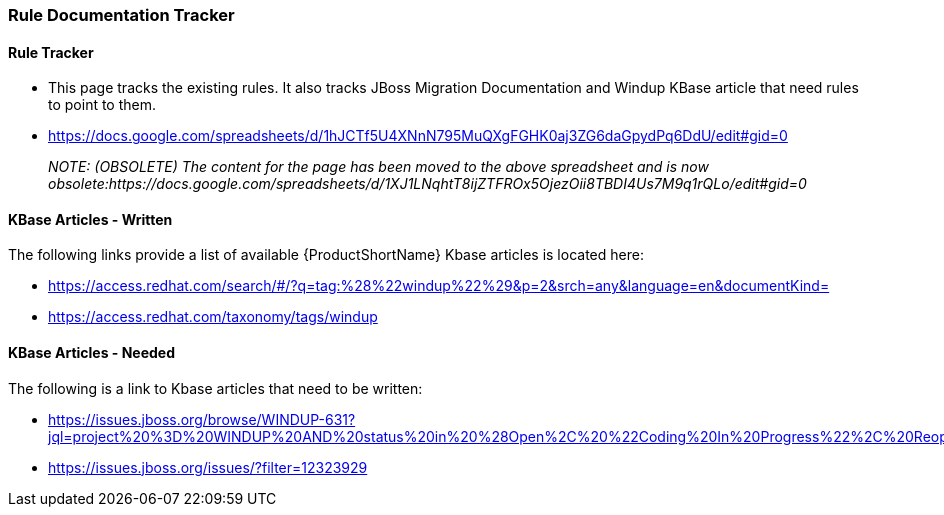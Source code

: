 


[[Dev-Rule-Documentation-Tracker]]
=== Rule Documentation Tracker

==== Rule Tracker 

* This page tracks the existing rules. It also tracks JBoss Migration Documentation and Windup KBase article that need rules to point to them.

* https://docs.google.com/spreadsheets/d/1hJCTf5U4XNnN795MuQXgFGHK0aj3ZG6daGpydPq6DdU/edit#gid=0
+
_NOTE: (OBSOLETE) The content for the page has been moved to the above spreadsheet and is now obsolete:https://docs.google.com/spreadsheets/d/1XJ1LNqhtT8ijZTFROx5OjezOii8TBDI4Us7M9q1rQLo/edit#gid=0_

==== KBase Articles - Written

The following links provide a list of available {ProductShortName} Kbase articles is located here: 

* https://access.redhat.com/search/#/?q=tag:%28%22windup%22%29&p=2&srch=any&language=en&documentKind=
* https://access.redhat.com/taxonomy/tags/windup

==== KBase Articles - Needed

The following is a link to Kbase articles that need to be written:

* https://issues.jboss.org/browse/WINDUP-631?jql=project%20%3D%20WINDUP%20AND%20status%20in%20%28Open%2C%20%22Coding%20In%20Progress%22%2C%20Reopened%2C%20%22Pull%20Request%20Sent%22%29%20AND%20component%20%3D%20Documentation

* https://issues.jboss.org/issues/?filter=12323929